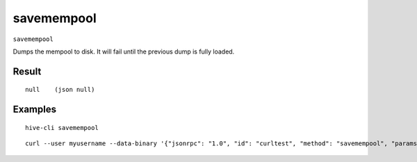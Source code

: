 .. This file is licensed under the Apache License 2.0 available on
   http://www.apache.org/licenses/.

savemempool
===========

``savemempool``

Dumps the mempool to disk. It will fail until the previous dump is fully loaded.

Result
~~~~~~

::

  null    (json null)

Examples
~~~~~~~~


.. highlight:: shell

::

  hive-cli savemempool

::

  curl --user myusername --data-binary '{"jsonrpc": "1.0", "id": "curltest", "method": "savemempool", "params": []}' -H 'content-type: text/plain;' http://127.0.0.1:9766/


